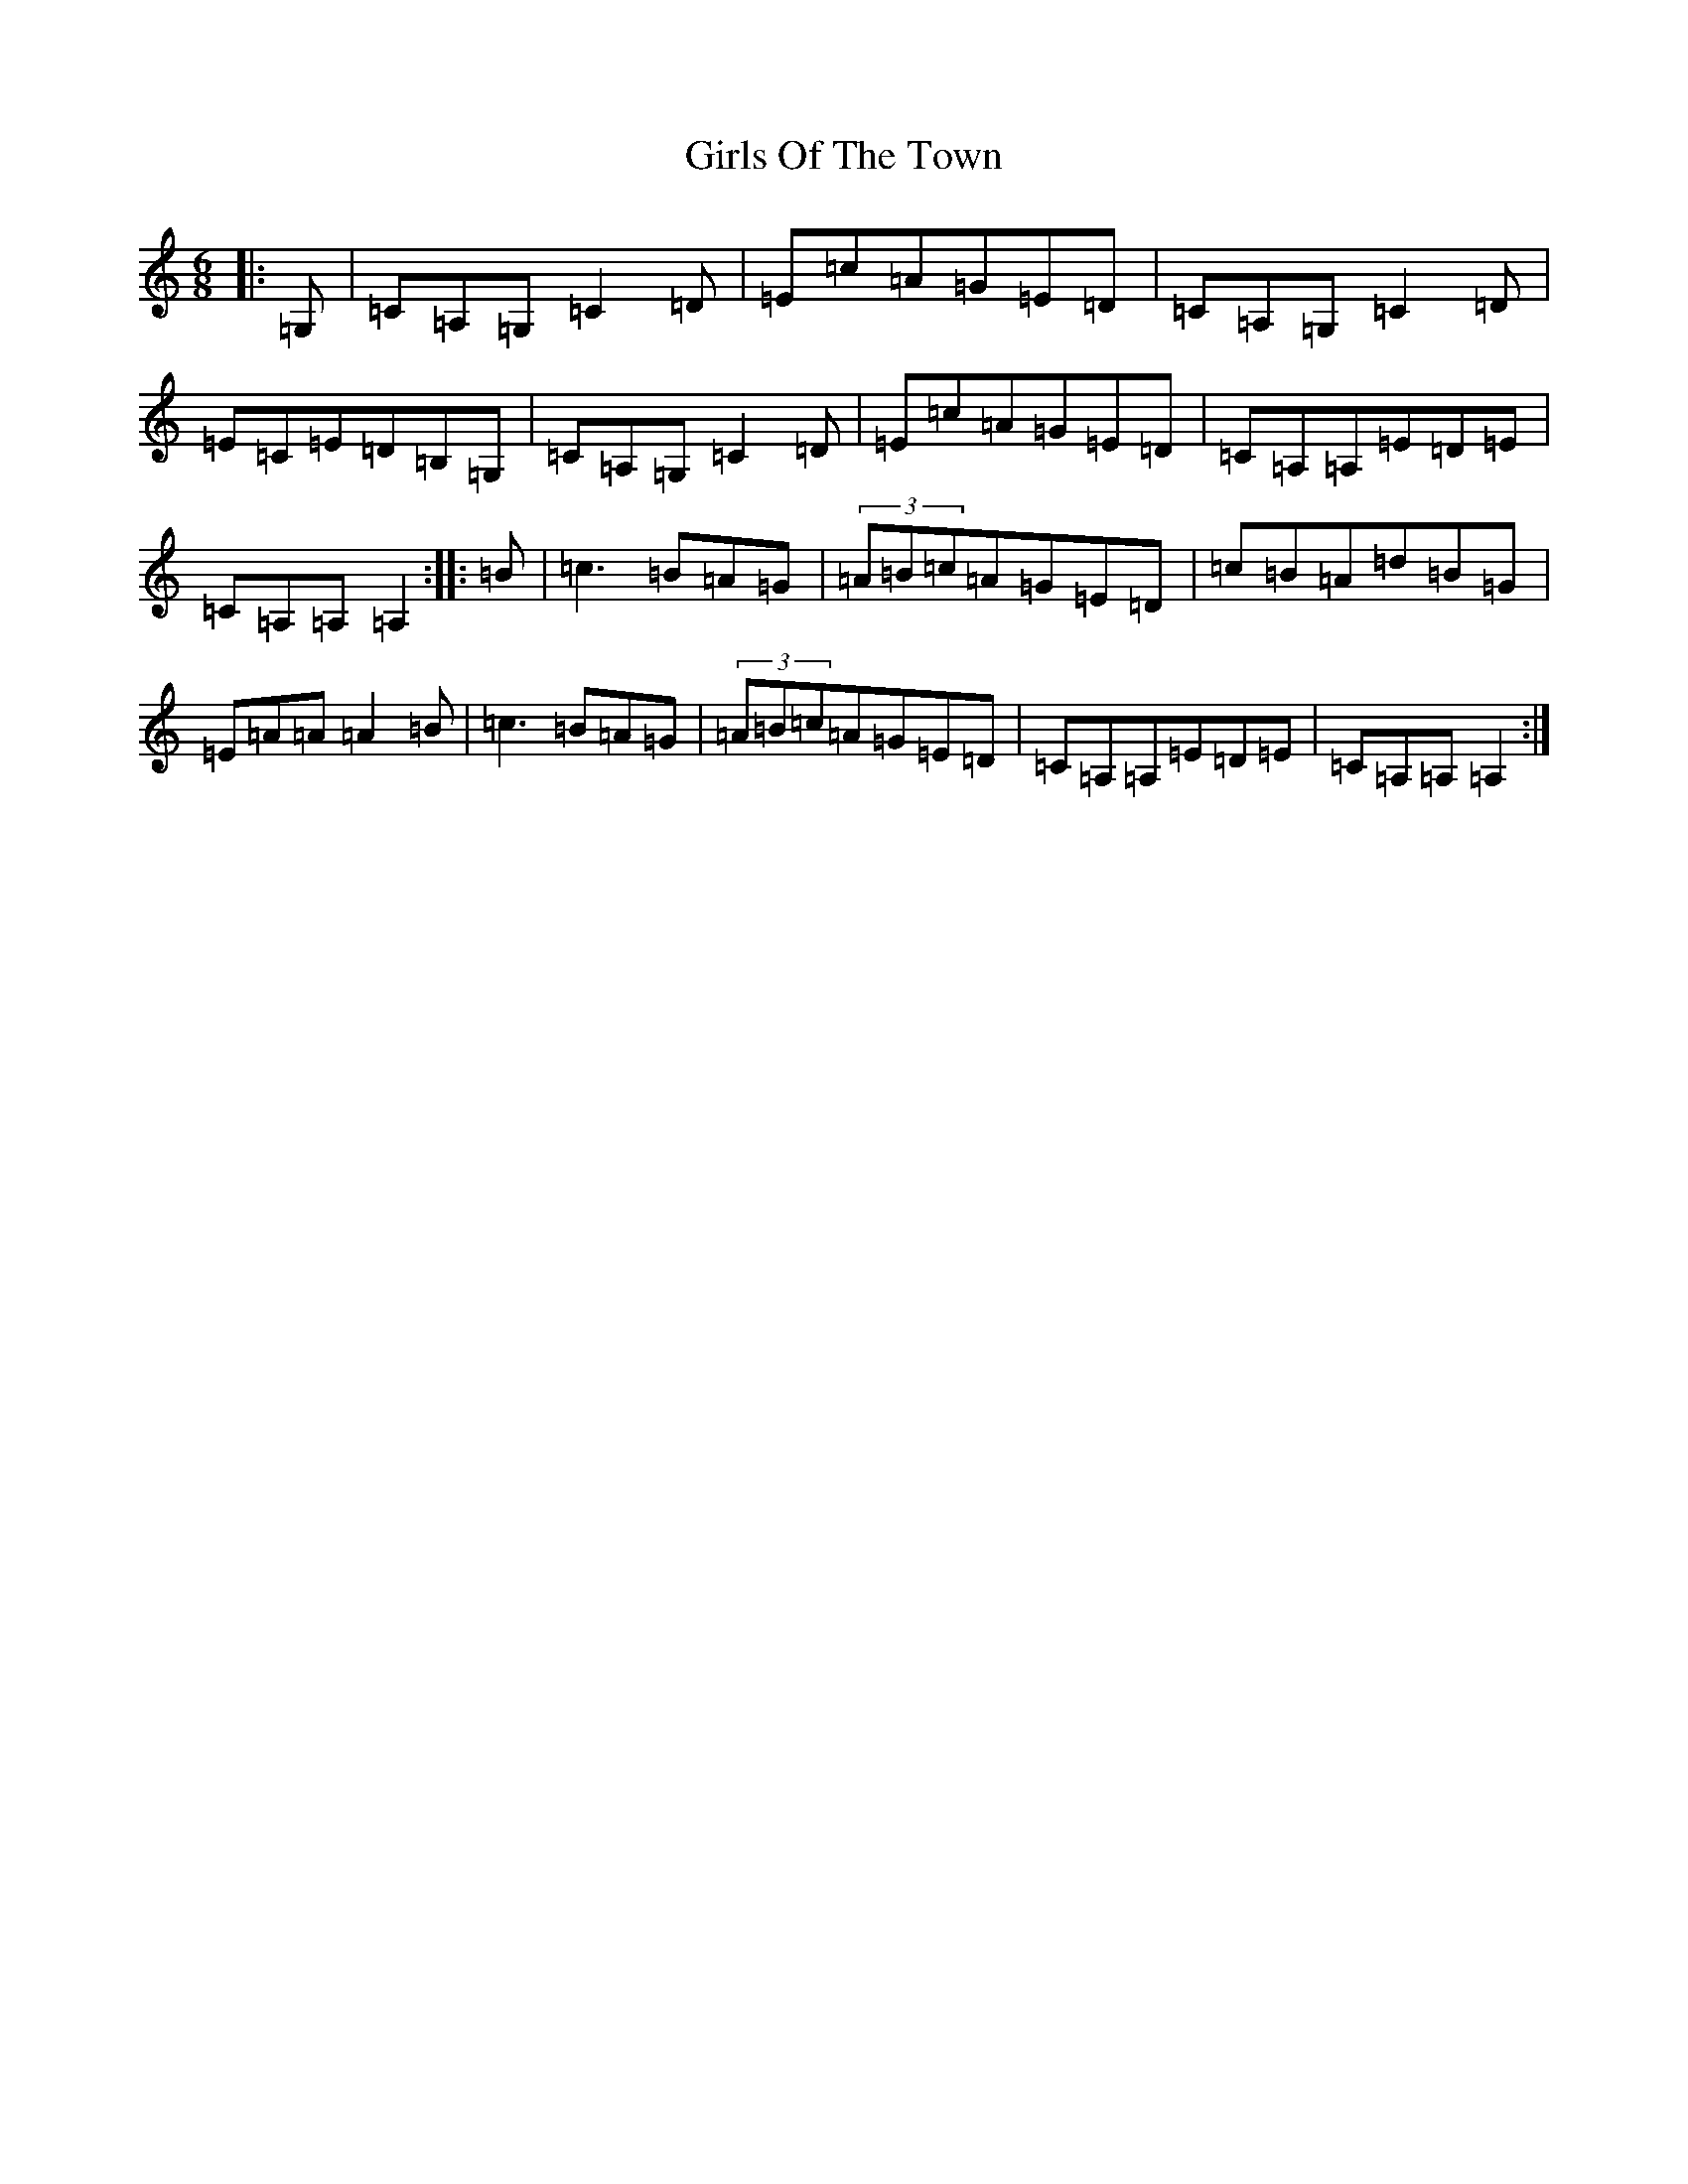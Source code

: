 X: 7999
T: Girls Of The Town
S: https://thesession.org/tunes/6853#setting18439
R: jig
M:6/8
L:1/8
K: C Major
|:=G,|=C=A,=G,=C2=D|=E=c=A=G=E=D|=C=A,=G,=C2=D|=E=C=E=D=B,=G,|=C=A,=G,=C2=D|=E=c=A=G=E=D|=C=A,=A,=E=D=E|=C=A,=A,=A,2:||:=B|=c3=B=A=G|(3=A=B=c=A=G=E=D|=c=B=A=d=B=G|=E=A=A=A2=B|=c3=B=A=G|(3=A=B=c=A=G=E=D|=C=A,=A,=E=D=E|=C=A,=A,=A,2:|